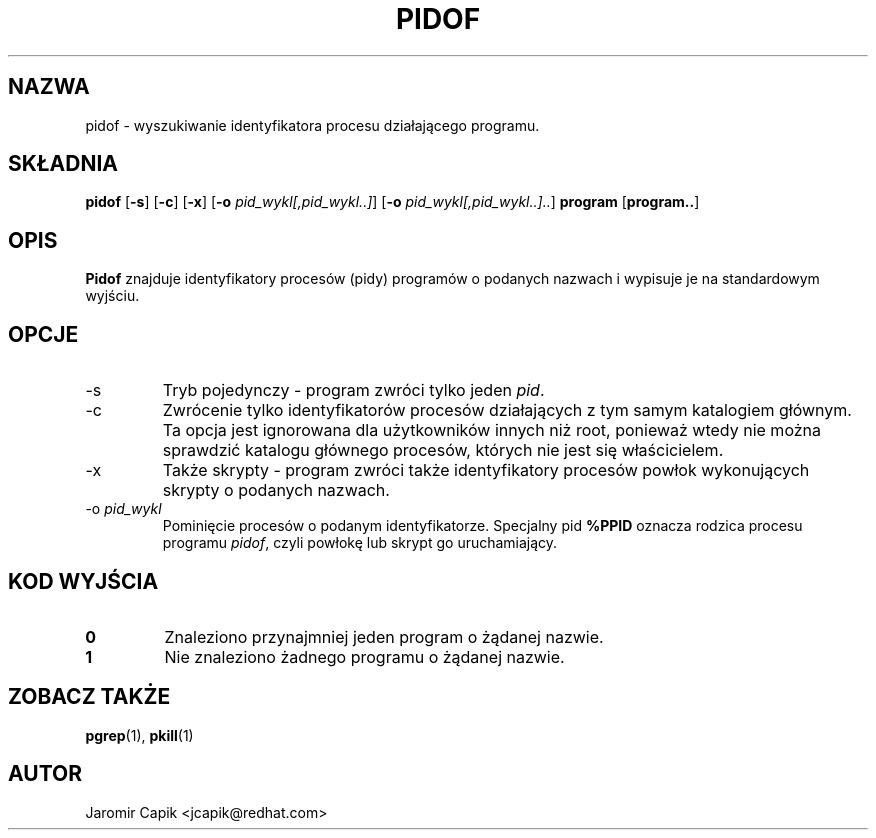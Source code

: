 '\" -*- coding: UTF-8 -*-
.\" Copyright (C) 1998 Miquel van Smoorenburg.
.\"
.\" This program is free software; you can redistribute it and/or modify
.\" it under the terms of the GNU General Public License as published by
.\" the Free Software Foundation; either version 2 of the License, or
.\" (at your option) any later version.
.\"
.\" This program is distributed in the hope that it will be useful,
.\" but WITHOUT ANY WARRANTY; without even the implied warranty of
.\" MERCHANTABILITY or FITNESS FOR A PARTICULAR PURPOSE.  See the
.\" GNU General Public License for more details.
.\"
.\" You should have received a copy of the GNU General Public License
.\" along with this program; if not, write to the Free Software
.\" Foundation, Inc., 51 Franklin Street, Fifth Floor, Boston, MA 02110-1301 USA
.\"
.\"*******************************************************************
.\"
.\" This file was generated with po4a. Translate the source file.
.\"
.\"*******************************************************************
.TH PIDOF 1 "24 lip 2013" "" "Polecenia użytkownika"
.SH NAZWA
pidof \- wyszukiwanie identyfikatora procesu działającego programu.
.SH SKŁADNIA
\fBpidof\fP [\fB\-s\fP] [\fB\-c\fP] [\fB\-x\fP] [\fB\-o\fP \fIpid_wykl[,pid_wykl..]\fP] [\fB\-o\fP
\fIpid_wykl[,pid_wykl..]..\fP] \fBprogram\fP [\fBprogram..\fP]
.SH OPIS
\fBPidof\fP znajduje identyfikatory procesów (pidy) programów o podanych
nazwach i wypisuje je na standardowym wyjściu.
.SH OPCJE
.IP \-s
Tryb pojedynczy \- program zwróci tylko jeden \fIpid\fP.
.IP \-c
Zwrócenie tylko identyfikatorów procesów działających z tym samym katalogiem
głównym. Ta opcja jest ignorowana dla użytkowników innych niż root, ponieważ
wtedy nie można sprawdzić katalogu głównego procesów, których nie jest się
właścicielem.
.IP \-x
Także skrypty \- program zwróci także identyfikatory procesów powłok
wykonujących skrypty o podanych nazwach.
.IP "\-o \fIpid_wykl\fP"
Pominięcie procesów o podanym identyfikatorze. Specjalny pid \fB%PPID\fP
oznacza rodzica procesu programu \fIpidof\fP, czyli powłokę lub skrypt go
uruchamiający.
.SH "KOD WYJŚCIA"
.TP 
\fB0\fP
Znaleziono przynajmniej jeden program o żądanej nazwie.
.TP 
\fB1\fP
Nie znaleziono żadnego programu o żądanej nazwie.

.SH "ZOBACZ TAKŻE"
\fBpgrep\fP(1), \fBpkill\fP(1)
.SH AUTOR
Jaromir Capik <jcapik@redhat.com>
